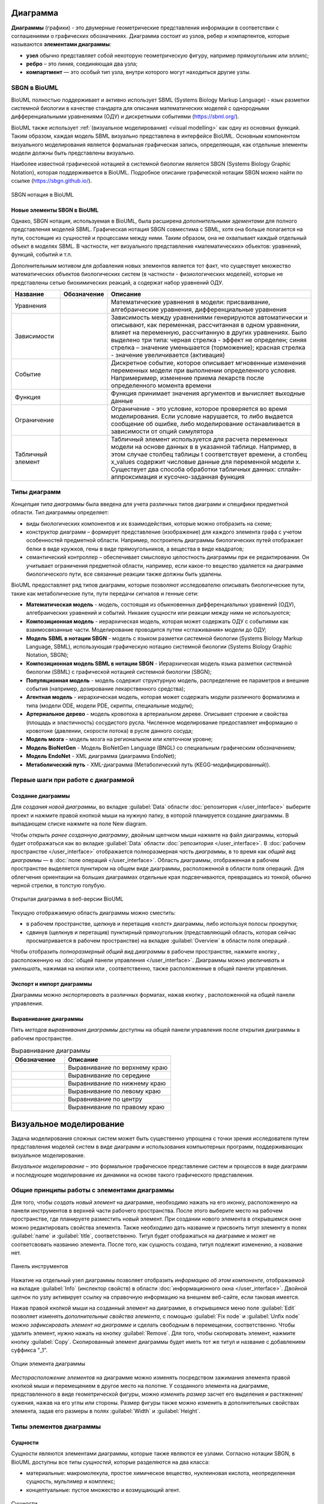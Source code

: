 Диаграмма
=========

**Диаграммы** (графики) - это двумерные геометрические представления информации в соответствии с соглашениями о графических обозначенияx.
Диаграмма состоит из узлов, ребер и компартентов, которые называются **элементами диаграммы**:

- **узел** обычно представляет собой некоторую геометрическую фигуру, например прямоугольник или эллипс;
- **ребро** – это линия, соединяющая два узла;
- **компартмент** — это особый тип узла, внутри которого могут находиться другие узлы.

SBGN в BioUML
-------------

.. |equations| image:: /images/sbgn/equations.png
.. |relations| image:: /images/sbgn/relations.png
.. |constraint| image:: /images/sbgn/constraint.png
.. |event| image:: /images/sbgn/event.png
.. |function| image:: /images/sbgn/function.png
.. |tabular| image:: /images/sbgn/tabular.png

.. _SBGN notation:

BioUML полностью поддерживает и активно использует SBML (Systems Biology Markup Language) - язык разметки системной биологии в качестве стандарта для
описания математических моделей с однородными дифференциальными уравнениями (ОДУ) и дискретными событиями (https://sbml.org/). 

BioUML также использует :ref:`(визуальное моделирование) <visual modelling>` как одну из основных функций. Таким образом, каждая модель SBML визуально представлена в интерфейсе BioUML.
Основным компонентом визуального моделирования является формальная графическая запись, определяющая, как отдельные элементы модели
должны быть представлены визуально.

Наиболее известной графической нотацией в системной биологии является SBGN (Systems Biology Graphic Notation), которая поддерживается в BioUML.
Подробное описание графической нотации SBGN можно найти по ссылке (https://sbgn.github.io/).

.. figure:: images/sbgn/nodes_rus.png
   :width: 100%
   :alt: SBGN нотация в BioUML
   :align: center
   
   SBGN нотация в BioUML
   
Новые элементы SBGN в BioUML
~~~~~~~~~~~~~~~~~~~~~~~~~~~~

Однако, SBGN нотация, используемая в BioUML, была расширена *дополнительными эдементами* для полного представления моделей SBML. Графическая нотация SBGN совместима с SBML, хотя она больше полагается на пути, 
состоящие из сущностей и процессами между ними. Таким образом, она не охватывает каждый отдельный объект в моделях SBML. В частности, нет визуального представления «математических» объектов: уравнений, функций, событий и т.п.

Дополнительным мотивом для добавления новых элементов является тот факт, что существует множество математических объектов биологических систем (в частности - физиологических моделей), 
которые не представлены сетью биохимических реакций, а содержат набор уравнений ОДУ.

+-------------------+--------------+-------------------------------------------------------------------------------------------------------------------------------------------------------------------------------------------------------------------------------------------------------------------------------------------------------------------------------------------------------------+
| Название          | Обозначение  | Описание                                                                                                                                                                                                                                                                                                                                                    |
+===================+==============+=============================================================================================================================================================================================================================================================================================================================================================+
| Уравнения         | |equations|  | Математические уравнения в модели: присваивание, алгебраические уравнения, дифференциальные уравнения                                                                                                                                                                                                                                                       |
+-------------------+--------------+-------------------------------------------------------------------------------------------------------------------------------------------------------------------------------------------------------------------------------------------------------------------------------------------------------------------------------------------------------------+
| Зависимости       | |relations|  | Зависимость между уравнениями генерируются автоматически и описывают, как переменная, рассчитанная в одном уравнении, влияет на переменную, рассчитанную в других уравнениях. Было выделено три типа: черная стрелка - эффект не определен; синяя стрелка – значение уменьшается (торможение); красная стрелка - значение увеличивается (активация)         |
+-------------------+--------------+-------------------------------------------------------------------------------------------------------------------------------------------------------------------------------------------------------------------------------------------------------------------------------------------------------------------------------------------------------------+
| Событие           | |event|      | Дискретное событие, которое описывает мгновенные изменения переменных модели при выполнении определенного условия. Напримеример, изменение приема лекарств после определенного момента времени                                                                                                                                                              |
+-------------------+--------------+-------------------------------------------------------------------------------------------------------------------------------------------------------------------------------------------------------------------------------------------------------------------------------------------------------------------------------------------------------------+
| Функция           | |function|   | Функция принимает значения аргументов и вычисляет выходные данные                                                                                                                                                                                                                                                                                           |
+-------------------+--------------+-------------------------------------------------------------------------------------------------------------------------------------------------------------------------------------------------------------------------------------------------------------------------------------------------------------------------------------------------------------+
| Ограничение       | |constraint| | Ограничение - это условие, которое проверяется во время моделирования. Если условие нарушается, то либо выдается сообщение об ошибке, либо моделирование останавливается в зависимости от опций симулятора                                                                                                                                                  |
+-------------------+--------------+-------------------------------------------------------------------------------------------------------------------------------------------------------------------------------------------------------------------------------------------------------------------------------------------------------------------------------------------------------------+
| Табличный элемент | |tabular|    | Табличный элемент используется для расчета переменных модели на основе данных в в указанной таблице. Например, в этом случае столбец таблицы t соответствует времени, а столбец x_values содержит числовые данные для переменной модели x. Существует два способа обработки табличных данных: сплайн-аппроксимация и кусочно-заданная функция               |
+-------------------+--------------+-------------------------------------------------------------------------------------------------------------------------------------------------------------------------------------------------------------------------------------------------------------------------------------------------------------------------------------------------------------+

.. _diagram_types:

Типы диаграмм
-------------

*Концепция типа диаграммы* была введена для учета различных типов диаграмм и специфики предметной области. Тип диаграммы определяет:

-    виды биологических компонентов и их взаимодействия, которые можно отобразить на схеме;
-    конструктор диаграмм – формирует представление (изображение) для каждого элемента графа с учетом особенностей предметной области. Например, построитель диаграммы биологических путей отображает белки в виде кружков, гены в виде прямоугольников, а вещества в виде квадратов;
-    семантический контроллер – обеспечивает смысловую целостность диаграммы при ее редактировании. Он учитывает ограничения предметной области, например, если какое-то вещество удаляется на диаграмме биологического пути, все связанные реакции также должны быть удалены.

BioUML предоставляет ряд типов диаграмм, которые позволяют исследователю описывать биологические пути, такие как метаболические пути, пути передачи сигналов и генные сети:

-   **Математическая модель** - модель, состоящая из обыкновенных дифференциальных уравнений (ОДУ), алгебраических уравнений и событий. Никакие сущности или реакции между ними не используются;
-   **Композиционная модель** - иерархическая модель, которая может содержать ОДУ с событиями как взаимосвязанные части. Моделирование проводится путем «сглаживания» модели до ОДУ;
-   **Модель SBML в нотации SBGN** - модель с языком разметки системной биологии (Systems Biology Markup Language, SBML), использующая графическую нотацию системной биологии (Systems Biology Graphic Notation, SBGN);
-   **Композиционная модель SBML в нотации SBGN** - Иерархическая модель языка разметки системной биологии (SBML) с графической нотацией системной биологии (SBGN);
-   **Популяционная модель** - модель содержит структурную модель, распределение ее параметров и внешние события (например, дозирование лекарственного средства);
-   **Агентная модель** - иерархическая модель, которая может содержать модули различного формализма и типа (модели ODE, модели PDE, скрипты, специальные модули);
-   **Артериальное дерево** - модель кровотока в артериальном дереве. Описывает строение и свойства (площадь и эластичность) сосудистого русла. Численное моделирование предоставляет информацию о кровотоке (давлении, скорости потока) в русле данного сосуда;
-   **Модель мозга** - модель мозга на региональном или клеточном уровне;
-   **Модель BioNetGen** - Модель BioNetGen Language (BNGL) со специальным графическим обозначением;
-   **Модель EndoNet** - XML диаграмма (диаграмма EndoNet);
-   **Метаболический путь** - XML-диаграмма (Метаболический путь (KEGG-модифицированный)).

Первые шаги при работе с диаграммой
-----------------------------------

Создание диаграммы
~~~~~~~~~~~~~~~~~~

Для *создания новой диаграммы*, во вкладке :guilabel:`Data` области :doc:`репозитория </user_interface>` выберите проект и нажмите правой кнопкой мыши на нужную папку, в которой планируется
создание диаграммы. В выпадающем списке нажмите на поле |diagram| New diagram. 

.. |diagram| image:: /images/icons/Type-Diagram-icon.png
.. |zoom in| image:: /images/icons/WebAction-toolbar-zoom_in-icon.png
.. |zoom out| image:: /images/icons/WebAction-toolbar-zoom_out-icon.png
.. |fit to screen| image:: /images/icons/fit_to_screen.png

Чтобы *открыть ранее созданную диаграмму*, двойным щелчком мыши нажмите на файл диаграммы, который будет отображаться как |diagram| во вкладке :guilabel:`Data` области :doc:`репозитория </user_interface>`.
В :doc:`рабочем пространстве </user_interface>` отображается полноразмерная *часть диаграммы*, в то время как   
*общий вид диаграммы* — в :doc:`поле операций </user_interface>`. Область диаграммы, отображенная в рабочем пространстве выделяется пунктиром на общем виде диаграммы, расположенной
в области поля операций. Для облегчения ориентации на больших диаграммах отдельные края подсвечиваются, превращаясь из тонкой, обычно черной стрелки, в толстую голубую.

.. figure:: images/diagrams/opened_diagram.png
   :width: 100%
   :alt: Открытая диаграмма в веб-версии BioUML
   :align: center

   Открытая диаграмма в веб-версии BioUML

Текущую отображаемую область диаграммы можно сместить:

-     в рабочем пространстве, щелкнув и перетащив «холст» диаграммы, либо используя полосы прокрутки; 
-     сдвинув (щелкнув и перетащив) пунктирный прямоугольник (представляющий область, которая сейчас просматривается в рабочем пространстве) на вкладке :guilabel:`Overview` в области поля операций .

Чтобы отобразить *полноразмерный общий вид диаграммы* в рабочем пространстве, нажмите кнопку |fit to screen|, расположенную на :doc:`общей панели управления </user_interface>`. 
Диаграммы можно *увеличивать* и *уменьшать*, нажимая на кнопки |zoom in| или |zoom out|, соответственно, также расположенные в общей панели управления. 

Экспорт и импорт диаграммы
~~~~~~~~~~~~~~~~~~~~~~~~~~

.. |export| image:: /images/icons/WebAction-toolbar-export-icon.png

Диаграммы можно *экспортировать* в различных форматах, нажав кнопку |export|, расположенной на общей панели управления.

Выравнивание диаграммы
~~~~~~~~~~~~~~~~~~~~~~

.. |align_down| image:: /images/icons/align_down.png
.. |align_up| image:: /images/icons/align_up.png
.. |align_middle| image:: /images/icons/align_middle.png
.. |align_left| image:: /images/icons/align_left.png
.. |align_right| image:: /images/icons/align_right.png
.. |align_center| image:: /images/icons/align_center.png

Пять *методов выравнивания диаграммы* доступны на общей панели управления после открытия диаграммы в рабочем пространстве.

.. list-table:: Выравнивание диаграммы
   :widths: 25 50
   :header-rows: 1

   * - Обозначение
     - Описание
   * - |align_up|
     - Выравнивание по верхнему краю
   * - |align_middle|
     - Выравнивание по середине
   * - |align_down|
     - Выравнивание по нижнему краю
   * - |align_left|
     - Выравнивание по левому краю
   * - |align_center|
     - Выравнивание по центру
   * - |align_right|
     - Выравнивание по правому краю
	 
.. _visual modelling:

Визуальное моделирование
========================

Задача моделирования сложных систем может быть существенно упрощена с точки зрения исследователя путем представления моделей систем в виде диаграмм и
использования компьютерных программ, поддерживающих визуальное моделирование. 

*Визуальное моделирование* – это формальное графическое представление систем и
процессов в виде диаграмм и последующее моделирование их динамики на основе такого графического представления.

Общие принципы работы с элементами диаграммы
--------------------------------------------

Для того, чтобы *создать новый элемент* на диаграмме, необходимо нажать на его иконку, расположенную на панели инструментов в верхней части рабочего пространства. 
После этого выберите место на рабочем пространстве, где планируете разместить новый элемент. При создании нового элемента в открывшемся окне можно редактировать свойства элемента. 
Также необходимо дать название и присвоить титул элементу в полях :guilabel:`name` и :guilabel:`title`, соответственно. Титул будет отображаться на диаграмме и может не соответсвовать названию элемента.
После того, как сущность создана, титул подлежит изменению, а название нет. 

.. _panel:

.. figure:: /images/interface/modelling_icons.png
   :width: 70%
   :alt: Панель инструментов
   :align: center

   Панель инструментов
   
Нажатие на отдельный узел диаграммы позволяет отобразить *информацию об этом компоненте*, отображаемой на вкладке :guilabel:`Info` (инспектор свойств) в области :doc:`информационного окна </user_interface>`. 
Двойной щелчок по узлу активирует ссылку на справочную информацию на внешнем веб-сайте, если таковая имеется. 
   
Нажав правой кнопкой мыши на созданный элемент на диаграмме, в открывшемся меню поле :guilabel:`Edit` позволяет изменять *дополнительные свойства элемента*, с помощью :guilabel:`Fix node` и :guilabel:`Unfix node` можно *зафиксировать элемент 
на диаграмме* и сделать свободным в перемещении, соответственно. Чтобы удалить элемент, нужно нажать на кнопку :guilabel:`Remove`. Для того, чтобы скопировать элемент, нажмите кнопку :guilabel:`Copy`. Скопированный элемент диаграммы будет иметь тот же титул
и название с добавлением суффикса "_1".

.. note:
   На диаграмме не может сущестсвовать двух элементов с одинаковыми названиями, однако могут быть одинаковые титулы для различных элементов. 
   Также можно создать элемент без титула, оставив поле пустым, либо сняв галочку в поле :guilabel:`Show tittle` в *дополнительных свойствах элемента*

.. figure:: /images/interface/settings.png
   :width: 30%
   :alt: Опции элемента диаграммы
   :align: center

   Опции элемента диаграммы
   
*Месторасположение элементов* на диаграмме можно изменять посредством зажимания элемента правой кнопкой мыши и перемещением в другое место на полотне. 
У созданного элемента на диаграмме, представленного в виде геометрической фигуры, можно *изменить размер* засчет его выделения и растяжения/сужения, нажав на его углы или стороны. Размер фигуры также можно изменить в 
дополнительных свойствах элемента, задав его размеры в полях :guilabel:`Width` и :guilabel:`Height`.

Типы элементов диаграммы 
------------------------
  
Сущности
~~~~~~~~

.. |complex| image:: /images/icons/complex.png
.. |entity| image:: /images/icons/entity.png
    
Сущности являются элементами диаграммы, которые также являются ее узлами. Согласно нотации SBGN, в BioUML доступны все типы *сущностей*, которые разделяются на два класса:

-     материальные: макромолекула, простое химическое вещество, нуклеиновая кислота, неопределенная сущность, мультимер и комплекс;
-     концептуальные: пустое множество и возмущающий агент.

.. figure:: images/sbgn/entities_rus.png
   :width: 60%
   :alt: Сущности
   :align: center
   
   Сущности
  
+-----------------------------+-----------------------------------------------------------------------------------------------------------------------------------------------------------------------------------------------------------+
| Название                    | Описание нотации SBGN                                                                                                                                                                                     |
+=============================+===========================================================================================================================================================================================================+
| Неопределенная сущность     | сущность, тип которой неизвестен либо не имеет прямого биологического значения.                                                                                                                           |
+-----------------------------+-----------------------------------------------------------------------------------------------------------------------------------------------------------------------------------------------------------+
| Простое химическое вещество | определяется как противоположность макромолекулы: химическое соединение,                                                                                                                                  |
|                             | которое не образуется путем ковалентного связывания псевдоидентичных остатков.                                                                                                                            |
|                             | Примерами этого типа могут служить атом, ион, радикал и др.биохимические вещества                                                                                                                         |                             
+-----------------------------+-----------------------------------------------------------------------------------------------------------------------------------------------------------------------------------------------------------+
| Макромолекулы               | биохимические вещества, образующиеся от ковалентного связывания псевдоидентичных единиц - белки, нуклеиновые кислоты, полисахариды.                                                                       |                                           
+-----------------------------+-----------------------------------------------------------------------------------------------------------------------------------------------------------------------------------------------------------+
| Нуклеиновая кислота         | представляет собой фрагмент макромолекулы, несущий генетическую информацию.                                                                                                                               |
|                             | Обычно этот тип сущности используют для представления гена или транскрипта.                                                                                                                               |
+-----------------------------+-----------------------------------------------------------------------------------------------------------------------------------------------------------------------------------------------------------+
| Мультимер                   | мультимер представляет собой совокупность множества одинаковых или псевдоидентичных                                                                                                                       |
|                             | соединений, удерживаемых вместе нековалентными связями. Примером мультимера может                                                                                                                         |
|                             | служить димерный рецептор. Существуют четыре типа мультимера: мультимер простого                                                                                                                          |
|                             | химического вещества, мультимер макромолекулы, мультимер с признаками нуклеиновой кислоты и мультимер комплекса.                                                                                          |
+-----------------------------+-----------------------------------------------------------------------------------------------------------------------------------------------------------------------------------------------------------+
| Комплекс                    | комплекс представляет собой пул биохимических объектов, каждый из которых состоит из других биохимических объектов, будь то макромолекулы, простые химические вещества, мультимеры или другие комплексы.  |
+-----------------------------+-----------------------------------------------------------------------------------------------------------------------------------------------------------------------------------------------------------+
| Пустое множество            | представляет собой отсутствие компонента в модели. Допустим, при создании реакции деградации, у которой отсутствует фактический продукт, на диаграмме будет отображаться пустое множество.                |
+-----------------------------+-----------------------------------------------------------------------------------------------------------------------------------------------------------------------------------------------------------+
| Возмущающий агент           | отображает внешнее воздействие на компоненты модели. Например, это может быть изменение температуры, излучение, мутация и др.                                                                             |
+-----------------------------+-----------------------------------------------------------------------------------------------------------------------------------------------------------------------------------------------------------+

.. note::
   Некоторые типы сущностей могут опционально содержать :ref:`вспомогательные единицы <units>`. При этом одной сущности может соответсвовать несколько вспомогательных единиц. 
 
**Макромолекула**, **простое химическое вещество**, **нуклеиновая кислота**, **неопределенная сущность**, **возмущающий агент** и **комплекс** добавляется на диаграмму засчет выбора иконки |entity| на панели инструментов и выборе 
нужного типа сущности в открывшемся окне в поле :guilabel:`sbgb:enityType`. 

.. figure:: images/interface/creating_entity.png
   :width: 70%
   :alt: Создание сущности в веб-версии BioUML
   :align: center

   Создание сущности в веб-версии BioUML

**Комплекс** может быть создан также путем выбора иконки |complex| на панели инструментров. Для того, чтобы поместить в комплекс другие объекты, необходимо зажать их правой кнопки мыши и поместить внутрь него. 
   
**Мультимер** создается засчет указания в поле :guilabel:`sbgn:multimer` количества субъединиц, входяших в его состав. Мультимер можеть быть создан для всех типов упомянутых выше сущностей, за исключением возмущающего агента и 
неопределенной сущности. Cозданные мультимер будет содержать :ref:`единицу информации <units>` вида N:n, где n - количество субъединиц в составе мультимера.

Компартмент
~~~~~~~~~~~

.. |compartment| image:: /images/icons/compartment.png

**Компартмент** является отдельным элементом диаграммы, в составе которого могут находиться сущности. Компартмент создается с помощью нажаться на иконку |compartment|, расположенную на панели инструментов. 

.. figure:: images/sbgn/compartment_rus.png
   :width: 50%
   :alt: Компартмент
   :align: center
   
   Компартмент

.. note::
   Отдельная сущность может принадлежать только одному компартменту. Таким образом, «одни и те же» биохимические виды, находящиеся в двух разных компартментах, на самом деле представляют собой две разных сущности. 
   После того, как сущность будет перемещена в компартмент, название этой переменной будет изменено путем добавления названия компартмента перед названием сущности. Например, $compartment.entity.
   
.. figure:: images/diagrams/IGF_signaling.jpg
   :width: 90%
   :alt: SBGN диаграмма сигналинга IGF-1
   :align: center

   SBGN диаграмма сигналинга IGF-1, содержащая два компартмента - внеклеточное пространство (extracellular) и цитозоль (cytosol)   
   
.. _units:

Вспомогательные единицы
~~~~~~~~~~~~~~~~~~~~~~~

.. |unit_of_information| image:: /images/icons/unit_of_information.png
.. |variable| image:: /images/icons/variable.png
.. |clone_node| image:: /images/icons/clone_node.png
.. |merge_node| image:: /images/icons/merge_node.png

Согласно нотации SBGN, в BioUML доступны все типы *вспомогательных единиц*: единицы информации, переменные состояния и маркеры клонирования.
Каждой сущности может соответсвовать несколько вспомогательных единиц как одного типа, так и нескольких. 

.. figure:: images/sbgn/auxilary_units_rus.png
   :width: 50%
   :alt: Вспомогательные единицы
   :align: center
   
   Вспомогательные единицы

**Единица информации** используется для добавления дополнительной информации к сущности. Для определенных типов информации, нотация SBGN определяет конкретные префиксы. 
С более подробной информацией о префиксах можно ознакомиться по ссылке (https://sbgn.github.io/).

-   pt - физические характеристики, такие как температура (pc:T), pH (pc:pH) и др. Предполагается, что они будут использоваться для описания характера возмущающего воздействия агента 
    или фенотипа.
-   mt - биологический тип сущности, такие как ДНК (mt:dna), РНК (mt:rna), ион (mt:ion) и др.
-   ct - концептуальные типы сущности, такие как ген (ct:gene), сайт транскрипции (ct:tss) и др. 

.. figure:: images/diagrams/gene_regulation.jpg
   :width: 70%
   :alt: Регуляция экспрессии гена
   :align: center
   
   Пример использования единиц информации при создании диаграммы, описывающей процесс регуляции экспрессии гена  
   
Для того, чтобы добавить вспомогательную единицу к сущности, нажмите на иконку |unit_of_information|, расположенную на :ref:`панели инструментов <panel>` и затем на выбранную сущность. 
   
**Переменные состояния** используются для описания изменения физического состояния биологического объекта. Обычно, переменная состояния строится из двух подстрок, разделенных символом "@", 
первая из которых идентифицирует значение переменной состояния, а вторая — ее имя. Например, при описании процесса фосфорилирования белка, для нефосфорилированной формы может использоваться 
переменная состояния "@S122" либо пустое состояние, обозначающая позицию фосфорилирования, и для фосфорилированной формы - "P@S122", где P - остаток фосфорной кислоты. Символ "@" опускается, если
переменная состояния не имеет имени, как например, при обозначении активной и неактивной формы белка. 

Для некоторых переменных состояния отображающих ковалетнтные модификации макромолекул существуют определенные идентификаторы. Например, фосфорилирование (P), ацетилирование (Ac), метиилирование (Me) и др.

Для того, чтобы добавить переменную состоянию к сущности, нажмите на иконку |variable|, расположенную на :ref:`панели инструментов <panel>` и затем на выбранную сущность. 

.. figure:: images/diagrams/phosphorylation.jpg
   :width: 60%
   :alt: Регуляция экспрессии гена
   :align: center
   
   Пример использования переменных состояния при создании диаграммы, описывающей процесс фосфорилирования белка 

**Маркеры клонирования** используются при дублировании сущности на диаграмме.

Для создания клона нажмите на сущность, которую хотите клонировать и затем на иконку |clone_node|, расположенную на общей панели управления. Чтобы объединить клоны, нажмите на клон и затем на иконку 
|merge_node|. 

.. figure:: images/diagrams/glycolysis.jpg
   :width: 100%
   :alt: Гликолиз
   :align: center
   
   Пример использования маркеров клонирования при создании диаграммы, описывающей процесс гликолиза. АТФ и АДФ встречаются в этом пути трижды, поэтому оба идентифицируются с помощью клон-маркера.
   
Заметка
~~~~~~~

.. |note| image:: /images/icons/note.png
.. |note_link| image:: /images/icons/note_link.png

**Заметка** используется для добавления дополнительной информации, например, детального описания молекулярных механизмов, отображенных на диаграмме. Аннотация может быть представлена как отдельный элемент на диаграмме,
так и быть связанной с сущностью при помоши **ребра заметки**.

.. figure:: images/sbgn/annotation_rus.png
   :width: 50%
   :alt: Заметка
   :align: center
   
   Заметка

Для того, чтобы создать заметку, нажмите на иконку |note|, расположенную на :ref:`панели инструментов <panel>`. Затем, вы можете связать ее с сущностью, создав ребро заметки, нажав на иконку |note_link|, 
и соединив этим ребром сущность и аннотацию.

.. figure:: images/diagrams/annotation.png
   :width: 50%
   :alt: Заметка
   :align: center
   
   Пример использования заметки, связанной с сущностью. 

.. _process:

Процессы 
~~~~~~~~

*Процессы* представляют собой реакции, в которых исходные вещества (одна или несколько сущностей) превращаются в продукты (один или несколько пулов сущностей). На диаграмме процессы отображаются в виде геометрических фигур 
(круг или квадрат), связанные с двумя портами, которые представляют собой небольшие дуги (ребра), прикрепленные к центрам противоположных сторон фигуры процесса.

.. note:: 
   Создание реакций с использованием описанных элементов диаграммы будет обсуждаться в разделе :ref:`"Создание реакций" <reactions>`. 

Согласно нотации SBGN был выделен один общий тип - базовый процесс, а также пять типов специфических процессов: пропущенный процесс, неопределенный процесс, ассоциация, диссоциация и
фенотип.  

.. figure:: images/sbgn/processes_rus.png
   :width: 50%
   :alt: Процессы
   :align: center
   
   Процессы 

**Базовый процесс** является общим процессом, который описывает преобразование данного набора биохимических объектов - макромолекул, 
простых химических веществ или неопределенных сущностей в другой набор сущностей. Примером процесса могут служить
ковалентные модификации белков (фосфорилирование, метилирование и др.) и транслокация - перемещение сущности из одного 
компартмента в другой. 

**Пропущенный процесс** - это процесс, который опускается при создании диаграммы. При этом один пропушенный процесс
может соответсвовать нескольким фактическим процессам.

**Ассоциация** соответствует нековалентному связыванию биологических объектов и образованию комплекса. Например, ассоциация 
соответствует образованию мультимера и комплекса. 

**Диссоциация** представляет собой разрыв нековалентного связывания между биологическими объектами. Примером диссоциации
может служить распад комплекса либо мультимера. 

**Фенотип** - это процесс, который приводит к проявлению фенотипа. Пример использования фенотипа представлен на рисунке "SBGN диаграмма сигналинга IGF-1", где белок c-Fos связан с фенотипом - процессом транскрипции генов. 

.. _edges:

Ребра
~~~~~

По нотации SBGN выделяется четыре типа ребер - *ребра потоков*, *ребра модуляции*, :ref:`логическое ребро <logical arc>` и *ребро аннотации*.

*Ребра потоков* позволяют представить, какие пулы сущностей потребляются и производятся процессом. 
Ребра **потребления** связывают процессы с реагентами, а ребра **производства** связывают процессы с продуктами. При создании реакции в BioUML эти ребра создаются автоматически. 

.. figure:: images/diagrams/translocation.png
   :width: 60%
   :alt: Транслокация
   :align: center
   
   Диаграмма, описывающая транспорт иона Ca2+. В реакции траслокации тип использованного процесса - базовый процесс, с ребрами потребления и продукции.

.. _modulation:   
   
*Ребра модуляции* представляют собой влияние пулов сущностей на процессы. Выделяется пять видов ребер: модуляция, стимуляция, катализ, ингибирование и необходимая стимуляция. 

.. figure:: images/sbgn/edges_rus.png
   :width: 50%
   :alt: Ребра
   :align: center
   
   Ребра 
   
**Модуляция** используется, когда неизвестно точное направление процесса - положительное или отрицательное воздействие, которое может зависеть, например,
от концентрации реактантов. Примером модуляции может служить влияние никотина на конформацию никотинового рецептора ацетилхолина. Высокие концентрации никотина 
открывают рецептор, тогда как низкие концентрации могут снизить его чувствительность, не открывая его.

.. figure:: images/diagrams/modulation.png
   :width: 50%
   :alt: Модуляция
   :align: center

   Модуляция открытия никотиновых рецепторов никотином
   
**Стимуляция** положительно влияет на поток процесса, представленного целевым процессом. Эта стимуляция может представлять собой, например, катализ или положительную аллостерическую регуляцию. Однако, катализ существует независимо в SBGN нотации.

.. figure:: images/diagrams/stimulation.png
   :width: 60%
   :alt: Стимуляция
   :align: center
   
   Противоположное влияние агонистов и обратных агонистов на рецептор GPCR. При создании реакций были использованы ребра стимуляции.
   
**Катализ** — это частный случай стимуляции, при котором эффектор положительно влияет на поток процесса, представленного целевым процессом. Положительное влияние на процесс обусловлено снижением энергии активации реакции.

.. figure:: images/diagrams/catalysis.png
   :width: 60%
   :alt: Катализ
   :align: center
   
   Киназа МАPKK катализирует фосфорилирование МАРК

**Ингибирование** отрицательно влияет на поток процесса, представленного целевым процессом. Ингибирование может быть, например, конкурентным ингибированием или аллостерическим ингибированием.

.. figure:: images/diagrams/inhibition.png
   :width: 60%
   :alt: Ингибирование
   :align: center
   
   Белок Gαi, ингибирует превращение АТФ в цАМФ
   
**Необходимая стимуляция** – это стимуляция, необходимая для того, чтобы процесс состоялся. 

.. figure:: images/diagrams/translation.png
   :width: 70%
   :alt: Трансляция
   :align: center
   
   Tранскрипция гена и последующая трансляция

Логические операторы
~~~~~~~~~~~~~~~~~~~~

*Логические операторы* выполняют операцию над одним или несколькими входными данными для получения уникального результата. Входные данные обычно представляют собой другой логический оператор или могут быть узлами пула сущностей.
Выделяются три типа логических операторов: "И", "ИЛИ", "НЕ".

.. figure:: images/sbgn/logical_operators_rus.png
   :width: 50%
   :alt: Логические операторы 
   :align: center
   
   Логические операторы 
   
.. note::
   Добавление логических операторов в реакцию обсуждается в разделе :ref:`Визуальное моделирование реакций <logical_operator>` 

.. _logical arc:

**Логическое ребро** создается автоматические при использовании логического оператора и соединяет пул сущностей и логический оператор.

**Логический оператор "И"** используется для обозначения того, что все узлы, связанные как входные, необходимы для получения выходных данных. 
Примером использования этого логическоского оператора заключается в синтезе мРНК IRF1, для которого необходимы как ген IRF1, так и комплекс, образованный белком STAT1 и регуляторной областью гена IRF1-GAS. 
Таким образом, логический оператор "И" связывает оба компонента, стимулируя процесс, который приводит к синтезу мРНК IRF1.

.. figure:: images/diagrams/and.png
   :width: 50%
   :alt: И
   :align: center
   
   Пример использования логического оператора "И"

**Логический оператор "ИЛИ"** используется для обозначения того, что любой узел, связанный как входной, достаточен для получения выходных данных.
В следующем примере показана транскрипция мРНК SDH2-3, активируемая пулом комплексов транскрипционных факторов, каждый из которых способен в одиночку активировать транскрипцию.  

.. figure:: images/diagrams/or.png
   :width: 70%
   :alt: ИЛИ
   :align: center
   
   Пример использования логического оператора "ИЛИ"

**Логический оператор "НЕ"** используется для обозначения того, что выходные данные получаются только при отсутствии определенных входных данных. Следующий пример показывает, что продукция комплекса циклин-CDK не стимулируется белком p21.

.. figure:: images/diagrams/not.png
   :width: 70%
   :alt: НЕ
   :align: center
   
   Пример использования логического оператора "НЕ"

.. _reactions:

Визуальное моделирование реакции
--------------------------------

.. |reaction| image:: /images/icons/reaction.png
.. |logical_operator| image:: /images/icons/logical_operator.png

Для *создания реакции* нажмите на иконку |reaction|, расположенную на :ref:`панели инструментов <panel>`.
В открывшемся окне в поле :guilabel:`Reaction name` введите *название реакции*, либо оставьте
автоматически сгенерированное название типа "Reaction_n", где n - порядковый номер реакции. 

*Компоненты реакции* добавляются путем нажатия на ранее 
созданную сущность на диаграмме, название которой будет отображено в поле :guilabel:`Component`, и
выбора ее роли в поле :guilabel:`Role`. Существует три *роли сущности реакции* - modifier (модификатор),
реактант (reactant) и продукт (product). 

.. note::
   Одна и та же сущность может играть несколько ролей в одной реакции 

При добавлении компонентов в реакцию, *титул реакции* будет автоматически сгенерирован в поле guilabel:`Reaction title`, который так же можно изменить по желанию.

.. figure:: images/interface/reaction.png
   :width: 100%
   :alt: Реакция
   :align: center
   
   Создание новой реакции в BioUML  
   
После того, как реакция будет создана, можно редактировать *дополнительные свойства реакции*, путем нажатия правой кнопки мыши на геометрическую фигуру, отображающую :ref:`процесс <process>`, и последующего выбора поля :guilabel:`Edit`. В открывшемся окне в опциях :guilabel:`Species references` перечислены компоненты реакции, 
для которых можно добавить *стехиометрию* в поле :guilabel:`Stoichiometry` и для модификатора указать его *тип влияния на процесс*, т.е обозначить вид :ref:`ребра модуляции <modulation>`. 
В опциях :guilabel:`Attributes` в поле :guilabel:`sbgn:reactionType` указывается тип :ref:`процесса <process>`.  

Нажатие правой кнопкой мыши на :ref:`ребра реакции <edges>` открывает опции, позволяющие изменять *дополнительные свойства ребер*, также доступные в дополнительных свойствах реакции, и 
редактировать *геометрическую форму ребер* - добавлять новую вершину (Add vertex), выпрямлять ребро (Straighten edge) и др.

.. _logical_operator:

.. figure:: images/interface/logical_operator.png
   :width: 80%
   :alt: Логический оператор
   :align: center
   
   Добавление логического оператора в реакцию в BioUML 

Для того, чтобы добавить *логический оператор* в реакцию, создайте реакцию без добавления модификатора в компоненты реакции. Далее нажмите на иконку
|logical_operator|, расположенную на :ref:`панели инструментов <panel>`. В открывшемся окне в поле :guilabel:`sbgn:logicalOperator` выберите нужный тип оператора, в поле :guilabel:`Reaction` 
- ранее созданную реакцию, и затем укажите также ранее созданную сущность, которая будет в реакции выполнять роль модификатора в поле :guilabel:`Modifiers` и укажите его тип влияния на процесс в 
поле :guilabel:`Modifier type`. 

.. note::
   Если в реакции предполагается несколько модификаторов, зажимая Shift, укажите несколько сущностей. 

Модульное моделирование 
=======================

.. |bus| image:: /images/module/bus.png
.. |constant| image:: /images/module/constant.png
.. |directed_link| image:: /images/module/directed_link.png
.. |undirected_link| image:: /images/module/undirected_link.png
.. |input| image:: /images/module/input.png
.. |output| image:: /images/module/output.png
.. |contact| image:: /images/module/contact.png
.. |submodel| image:: /images/module/submodel.png
.. |switcher| image:: /images/module/switcher.png

*Модульный подход* к моделированию биологических систем в последние годы активно развивается. 
Он подразумевает декомпозицию системы на подсистемы, 
каждая из которых может быть смоделирована и проверена независимо. 
Модель всей системы задается как совокупность моделей подсистем (модулей). 
Этот подход делает структуру сложных иерархических моделей более явной за счет выделения 
функциональных единиц и их взаимосвязей. Он также позволяет включать в сложные модели модели, 
разработанные разными авторами, фокусируясь на разных частях системы и используя разные масштабы и 
даже формализмы.

В платформе BioUML диаграмма, описывающая модульную модель, содержит
соединенные между собой элементы – **модули**, каждый из которых ссылается на
другую диаграмму (возможно, тоже модульную) в платформе. Модули взаимодействуют между собой засчет
передачи сигналов между ними, которая осуществляется засчет **портов**.

В зависимости от *направления передачи сигнала* выделяется три типа портов: вход, выход и контакт.

-     **Вход** - значение переменной подается на вход модуля и не может быть изменено модулем;
-     **Выход** - значение переменной полностью определяется (вычисляется) внутри модуля и подается на вход в неизмененное виде другим модулям;
-     **Контакт** - разделяемая переменная, соединенные модули могут вносить изменения (приращение или убывание) в значение соответствующей переменной.

.. _module_concept:

.. figure:: images/module/module_concept.png
   :width: 50%
   :alt: Концепция модуля
   :align: center
   
   Концепция модуля
   
Существует три типа *доступности портов*, они могут быть приватными, публичными и вынесенными:

-     **Приватный порт** используется для изменения поведения модулей. 
-     **Публичный порт** используется для представления модульной модели в виде модцля и включения ее в другую модельную модель.
-     **Вынесенный порт** ...

.. note::
   добавить что такое вынесенный порт и возможно дать объяснение попроще для приватного и публичного 
   
Между выходом и входом устанавливается **направленная связь**, означающая передачу сигнала из одного модуля в другой. 
Между контактами – **ненаправленная связь**, обозначающая обмен сигналами.

.. table:: Графическая нотация элементов, используемых при модульном моделировании

   +----------------------+-------------------+-------------------------------------------------------------------------------------------------+
   | Название             | Обозначение       | Описание                                                                                        |
   +======================+===================+=================================================================================================+
   | **Типы модулей**                                                                                                                           |
   +----------------------+-------------------+-------------------------------------------------------------------------------------------------+
   | Подмодель            | |submodel|        | Модуль, содержащий математическую модель: модульная модель; SBML (SBML-SBGN) модель.            |
   +----------------------+-------------------+-------------------------------------------------------------------------------------------------+
   | Переключатель        | |switcher|        | Модуль, в зависимости от условия, подающий на выход один из двух сигналов, поступающих на вход. |
   +----------------------+-------------------+-------------------------------------------------------------------------------------------------+
   | Константа            | |constant|        | Модуль, подающий на выход константное значение.                                                 |
   +----------------------+-------------------+-------------------------------------------------------------------------------------------------+
   | **Порты**                                                                                                                                  |
   +----------------------+-------------------+-------------------------------------------------------------------------------------------------+
   | Входной порт         | |input|           | Порт, определяющий входную переменную подмодели.                                                |
   +----------------------+-------------------+-------------------------------------------------------------------------------------------------+
   | Выходной порт        | |output|          | Порт, определяющий выходную переменную подмодели.                                               |
   +----------------------+-------------------+-------------------------------------------------------------------------------------------------+
   | Контактный порт      | |contact|         | Порт, определяющий разделяемую переменную подмодели.                                            |
   +----------------------+-------------------+-------------------------------------------------------------------------------------------------+
   | Шина                 | |bus|             | Переменная модульной модели. Несколько шин могут соответствовать одной переменной.              |
   +----------------------+-------------------+-------------------------------------------------------------------------------------------------+
   | **Связи**                                                                                                                                  |
   +----------------------+-------------------+-------------------------------------------------------------------------------------------------+
   | Направленная связь   | |directed_link|   | Связь, означающая передачу сигнала из одного модуля в другой.                                   |
   +----------------------+-------------------+-------------------------------------------------------------------------------------------------+
   | Ненаправленная связь | |undirected_link| | Связь, означающая обмен сигналами между модулями.                                               |
   +----------------------+-------------------+-------------------------------------------------------------------------------------------------+

Вспомогательным элементом на модульных диаграммах являются **шины**, позволяющие
устанавливать связи сразу между несколькими модулями дистанционно. Несколько шин могут сооветствовать одной и той же переменной.

Создание модульной модели
-------------------------

.. |subdiagram| image:: /images/icons/Type-Diagram-icon.png
.. |switcher_icon| image:: /images/icons/switcher.png
.. |constant_icon| image:: /images/icons/constant.png
.. |port| image:: /images/icons/port.png
.. |update submodel| image:: /images/icons/update_submodel.png
.. |directed link| image:: /images/icons/directed_link.png
.. |undirected link| image:: /images/icons/undirected_link.png

Для *создания модульной модели* создайте диаграмму следующего :ref:`типа <diagram_types>`: композиционную или композиционная модель SBML в нотации SBGN.
Однако, в модели второго типа будут отсутствовать дополнительные элементы, добавленные в BioUML.

В открывшейся диаграмме **подмодель** добавляется путем нажатия на иконку |subdiagram|, расположенной на :ref:`панели инструментов <panel>`.
Документ диаграммы подмодели выбирается нажатием на поле :guilabel:`Diagram` и последующего выбора файла в открывающемся окне, 
либо зажатием файла диаграммы в области :doc:`репозитория </user_interface>` и переносом его в поле :guilabel:`Diagram`.

.. note::
   При работе с модульной моделью, включающей подмодели, при нажатии на подмодель, в отдельном окне нижней части рабочего пространства, будет отображаться ее диаграмма. 

.. figure:: images/interface/add_subdiagram.png
   :width: 70%
   :alt: Добавление подмодели
   :align: center
   
   Добавление подмодели 

Модулю **переключателя** соответствует иконка |switcher_icon|, а **константе** - |constant_icon|, для которой в поле :guilabel:`Value` задается значение. Переключатель и константа 
добавляются на диаграмму таким же образом на диаграмму, как и подмодель. 

.. note::
   нужно добавить что-то еще и про переключатель, потому что совсем непонятно как он используется, и какой сигнал он подает на вход из двух.
   
*Чтобы создать порт* перейдите в документ подмодели и нажмите на иконку |port|. В открывшемся окне в поле :guilabel:`Access type` выберите 
*тип доступности порта*, в поле :guilabel:`Port type` - *тип порта* и в поле :guilabel:`Tittle` - титул порта, который будет отображаться на диаграмме. 
Из выпадаюшего списка в поле  :guilabel:`Variable name` укажите для какого ранее созданного элемента 
диаграммы будет создан порт. 

Порт, созданный для сущности :doc:`(переменной) <math_model>`, будет автоматически соединен ребром, в случае создания
порта для :doc:`параметра <math_model>`, порт не будет связан с какими-либо элементами диаграммы.
Созданный порт в диаграмме, соответствующей подмодели, будет отображен на модульной диаграмме - внутри подмодели
будут добавлены обозначения портов, что изображено на :doc:`рисунке, описывающем концепцию модуля <module_concept>`. Графическое отображение портов можно перемещать в подмодели, зажимая иконку и перемещая в другое место.

.. note::
   При изменении диаграмм, соответствующих подмоделям, сохраните диаграмму и затем в документе модульной модели нажмите на иконку |update submodel|, расположенную на :doc:`общей панели управления </user_interface>` для ее обновления. 

Для *установления связи между входным и выходным портом* в модульной модели, при ранее созданных портах в диаграммах подмодулей, нажмите на иконку |directed link|, означающей *направленную 
связь*. После этого последовательно нажмите на входной и затем на выхоходной порт, расположенные внутри модулей. *Связь между контактными портами* создается путем нажатия на иконку 
|undirected link|, обозначающей *ненаправленную связь*, и соединения контактных портов. 

.. _math_model:

Математическая модель
=====================

 



   
   